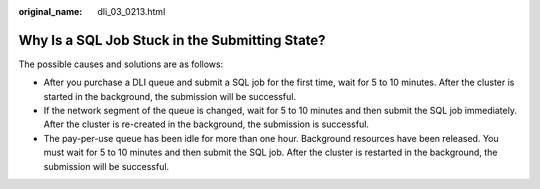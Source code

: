 :original_name: dli_03_0213.html

.. _dli_03_0213:

Why Is a SQL Job Stuck in the Submitting State?
===============================================

The possible causes and solutions are as follows:

-  After you purchase a DLI queue and submit a SQL job for the first time, wait for 5 to 10 minutes. After the cluster is started in the background, the submission will be successful.
-  If the network segment of the queue is changed, wait for 5 to 10 minutes and then submit the SQL job immediately. After the cluster is re-created in the background, the submission is successful.
-  The pay-per-use queue has been idle for more than one hour. Background resources have been released. You must wait for 5 to 10 minutes and then submit the SQL job. After the cluster is restarted in the background, the submission will be successful.
